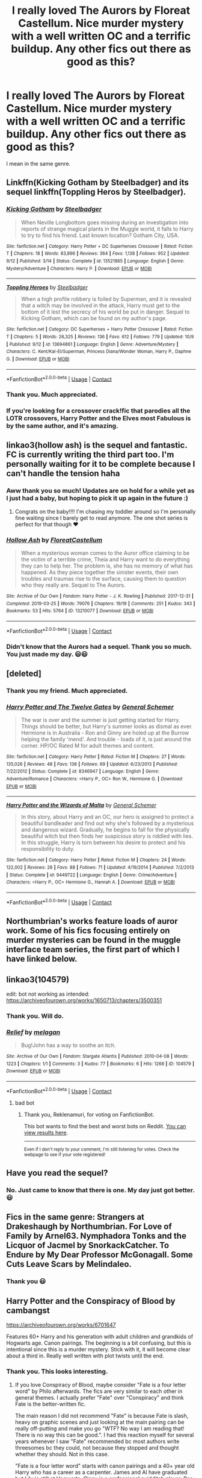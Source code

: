 #+TITLE: I really loved The Aurors by Floreat Castellum. Nice murder mystery with a well written OC and a terrific buildup. Any other fics out there as good as this?

* I really loved The Aurors by Floreat Castellum. Nice murder mystery with a well written OC and a terrific buildup. Any other fics out there as good as this?
:PROPERTIES:
:Author: aman12301
:Score: 33
:DateUnix: 1602397224.0
:DateShort: 2020-Oct-11
:FlairText: Request
:END:
I mean in the same genre.


** Linkffn(Kicking Gotham by Steelbadger) and its sequel linkffn(Toppling Heros by Steelbadger).
:PROPERTIES:
:Author: buzzer7326
:Score: 12
:DateUnix: 1602399427.0
:DateShort: 2020-Oct-11
:END:

*** [[https://www.fanfiction.net/s/13521865/1/][*/Kicking Gotham/*]] by [[https://www.fanfiction.net/u/5291694/Steelbadger][/Steelbadger/]]

#+begin_quote
  When Neville Longbottom goes missing during an investigation into reports of strange magical plants in the Muggle world, it falls to Harry to try to find his friend. Last known location? Gotham City, USA.
#+end_quote

^{/Site/:} ^{fanfiction.net} ^{*|*} ^{/Category/:} ^{Harry} ^{Potter} ^{+} ^{DC} ^{Superheroes} ^{Crossover} ^{*|*} ^{/Rated/:} ^{Fiction} ^{T} ^{*|*} ^{/Chapters/:} ^{18} ^{*|*} ^{/Words/:} ^{83,896} ^{*|*} ^{/Reviews/:} ^{364} ^{*|*} ^{/Favs/:} ^{1,138} ^{*|*} ^{/Follows/:} ^{952} ^{*|*} ^{/Updated/:} ^{9/12} ^{*|*} ^{/Published/:} ^{3/14} ^{*|*} ^{/Status/:} ^{Complete} ^{*|*} ^{/id/:} ^{13521865} ^{*|*} ^{/Language/:} ^{English} ^{*|*} ^{/Genre/:} ^{Mystery/Adventure} ^{*|*} ^{/Characters/:} ^{Harry} ^{P.} ^{*|*} ^{/Download/:} ^{[[http://www.ff2ebook.com/old/ffn-bot/index.php?id=13521865&source=ff&filetype=epub][EPUB]]} ^{or} ^{[[http://www.ff2ebook.com/old/ffn-bot/index.php?id=13521865&source=ff&filetype=mobi][MOBI]]}

--------------

[[https://www.fanfiction.net/s/13694861/1/][*/Toppling Heroes/*]] by [[https://www.fanfiction.net/u/5291694/Steelbadger][/Steelbadger/]]

#+begin_quote
  When a high profile robbery is foiled by Superman, and it is revealed that a witch may be involved in the attack, Harry must get to the bottom of it lest the secrecy of his world be put in danger. Sequel to Kicking Gotham, which can be found on my author's page.
#+end_quote

^{/Site/:} ^{fanfiction.net} ^{*|*} ^{/Category/:} ^{DC} ^{Superheroes} ^{+} ^{Harry} ^{Potter} ^{Crossover} ^{*|*} ^{/Rated/:} ^{Fiction} ^{T} ^{*|*} ^{/Chapters/:} ^{5} ^{*|*} ^{/Words/:} ^{26,325} ^{*|*} ^{/Reviews/:} ^{136} ^{*|*} ^{/Favs/:} ^{612} ^{*|*} ^{/Follows/:} ^{779} ^{*|*} ^{/Updated/:} ^{10/9} ^{*|*} ^{/Published/:} ^{9/12} ^{*|*} ^{/id/:} ^{13694861} ^{*|*} ^{/Language/:} ^{English} ^{*|*} ^{/Genre/:} ^{Adventure/Mystery} ^{*|*} ^{/Characters/:} ^{C.} ^{Kent/Kal-El/Superman,} ^{Princess} ^{Diana/Wonder} ^{Woman,} ^{Harry} ^{P.,} ^{Daphne} ^{G.} ^{*|*} ^{/Download/:} ^{[[http://www.ff2ebook.com/old/ffn-bot/index.php?id=13694861&source=ff&filetype=epub][EPUB]]} ^{or} ^{[[http://www.ff2ebook.com/old/ffn-bot/index.php?id=13694861&source=ff&filetype=mobi][MOBI]]}

--------------

*FanfictionBot*^{2.0.0-beta} | [[https://github.com/FanfictionBot/reddit-ffn-bot/wiki/Usage][Usage]] | [[https://www.reddit.com/message/compose?to=tusing][Contact]]
:PROPERTIES:
:Author: FanfictionBot
:Score: 3
:DateUnix: 1602399460.0
:DateShort: 2020-Oct-11
:END:


*** Thank you. Much appreciated.
:PROPERTIES:
:Author: aman12301
:Score: 3
:DateUnix: 1602401645.0
:DateShort: 2020-Oct-11
:END:


*** If you're looking for a crossover crack!fic that parodies all the LOTR crossovers, Harry Potter and the Elves most Fabulous is by the same author, and it's amazing.
:PROPERTIES:
:Author: Mythopoeist
:Score: 2
:DateUnix: 1602608728.0
:DateShort: 2020-Oct-13
:END:


** linkao3(hollow ash) is the sequel and fantastic. FC is currently writing the third part too. I'm personally waiting for it to be complete because I can't handle the tension haha
:PROPERTIES:
:Author: capitolsara
:Score: 9
:DateUnix: 1602399312.0
:DateShort: 2020-Oct-11
:END:

*** Aww thank you so much! Updates are on hold for a while yet as I just had a baby, but hoping to pick it up again in the future :)
:PROPERTIES:
:Author: FloreatCastellum
:Score: 8
:DateUnix: 1602454186.0
:DateShort: 2020-Oct-12
:END:

**** Congrats on the baby!!!! I'm chasing my toddler around so I'm personally fine waiting since I barely get to read anymore. The one shot series is perfect for that though ❤️
:PROPERTIES:
:Author: capitolsara
:Score: 3
:DateUnix: 1602463721.0
:DateShort: 2020-Oct-12
:END:


*** [[https://archiveofourown.org/works/13210077][*/Hollow Ash/*]] by [[https://www.archiveofourown.org/users/FloreatCastellum/pseuds/FloreatCastellum][/FloreatCastellum/]]

#+begin_quote
  When a mysterious woman comes to the Auror office claiming to be the victim of a terrible crime, Theia and Harry want to do everything they can to help her. The problem is, she has no memory of what has happened. As they piece together the sinister events, their own troubles and traumas rise to the surface, causing them to question who they really are. Sequel to The Aurors.
#+end_quote

^{/Site/:} ^{Archive} ^{of} ^{Our} ^{Own} ^{*|*} ^{/Fandom/:} ^{Harry} ^{Potter} ^{-} ^{J.} ^{K.} ^{Rowling} ^{*|*} ^{/Published/:} ^{2017-12-31} ^{*|*} ^{/Completed/:} ^{2019-03-25} ^{*|*} ^{/Words/:} ^{79076} ^{*|*} ^{/Chapters/:} ^{19/19} ^{*|*} ^{/Comments/:} ^{251} ^{*|*} ^{/Kudos/:} ^{343} ^{*|*} ^{/Bookmarks/:} ^{53} ^{*|*} ^{/Hits/:} ^{5764} ^{*|*} ^{/ID/:} ^{13210077} ^{*|*} ^{/Download/:} ^{[[https://archiveofourown.org/downloads/13210077/Hollow%20Ash.epub?updated_at=1561212989][EPUB]]} ^{or} ^{[[https://archiveofourown.org/downloads/13210077/Hollow%20Ash.mobi?updated_at=1561212989][MOBI]]}

--------------

*FanfictionBot*^{2.0.0-beta} | [[https://github.com/FanfictionBot/reddit-ffn-bot/wiki/Usage][Usage]] | [[https://www.reddit.com/message/compose?to=tusing][Contact]]
:PROPERTIES:
:Author: FanfictionBot
:Score: 5
:DateUnix: 1602399335.0
:DateShort: 2020-Oct-11
:END:


*** Didn't know that the Aurors had a sequel. Thank you so much. You just made my day. 😃😃
:PROPERTIES:
:Author: aman12301
:Score: 5
:DateUnix: 1602401735.0
:DateShort: 2020-Oct-11
:END:


** [deleted]
:PROPERTIES:
:Score: 4
:DateUnix: 1602402538.0
:DateShort: 2020-Oct-11
:END:

*** Thank you my friend. Much appreciated.
:PROPERTIES:
:Author: aman12301
:Score: 4
:DateUnix: 1602402837.0
:DateShort: 2020-Oct-11
:END:


*** [[https://www.fanfiction.net/s/8346947/1/][*/Harry Potter and The Twelve Gates/*]] by [[https://www.fanfiction.net/u/3668553/General-Schemer][/General Schemer/]]

#+begin_quote
  The war is over and the summer is just getting started for Harry. Things should be better, but Harry's summer looks as dismal as ever. Hermione is in Australia - Ron and Ginny are holed up at the Burrow helping the family 'mend'. And trouble - loads of it, is just around the corner. HP/OC Rated M for adult themes and content.
#+end_quote

^{/Site/:} ^{fanfiction.net} ^{*|*} ^{/Category/:} ^{Harry} ^{Potter} ^{*|*} ^{/Rated/:} ^{Fiction} ^{M} ^{*|*} ^{/Chapters/:} ^{27} ^{*|*} ^{/Words/:} ^{135,026} ^{*|*} ^{/Reviews/:} ^{48} ^{*|*} ^{/Favs/:} ^{138} ^{*|*} ^{/Follows/:} ^{69} ^{*|*} ^{/Updated/:} ^{6/23/2013} ^{*|*} ^{/Published/:} ^{7/22/2012} ^{*|*} ^{/Status/:} ^{Complete} ^{*|*} ^{/id/:} ^{8346947} ^{*|*} ^{/Language/:} ^{English} ^{*|*} ^{/Genre/:} ^{Adventure/Romance} ^{*|*} ^{/Characters/:} ^{<Harry} ^{P.,} ^{OC>} ^{Ron} ^{W.,} ^{Hermione} ^{G.} ^{*|*} ^{/Download/:} ^{[[http://www.ff2ebook.com/old/ffn-bot/index.php?id=8346947&source=ff&filetype=epub][EPUB]]} ^{or} ^{[[http://www.ff2ebook.com/old/ffn-bot/index.php?id=8346947&source=ff&filetype=mobi][MOBI]]}

--------------

[[https://www.fanfiction.net/s/9449722/1/][*/Harry Potter and the Wizards of Malta/*]] by [[https://www.fanfiction.net/u/3668553/General-Schemer][/General Schemer/]]

#+begin_quote
  In this story, about Harry and an OC, our hero is assigned to protect a beautiful bandleader and find out why she's followed by a mysterious and dangerous wizard. Gradually, he begins to fall for the physically beautiful witch but then finds her suspicious story is riddled with lies. In this struggle, Harry is torn between his desire to protect and his responsibility to duty.
#+end_quote

^{/Site/:} ^{fanfiction.net} ^{*|*} ^{/Category/:} ^{Harry} ^{Potter} ^{*|*} ^{/Rated/:} ^{Fiction} ^{M} ^{*|*} ^{/Chapters/:} ^{24} ^{*|*} ^{/Words/:} ^{122,002} ^{*|*} ^{/Reviews/:} ^{28} ^{*|*} ^{/Favs/:} ^{88} ^{*|*} ^{/Follows/:} ^{71} ^{*|*} ^{/Updated/:} ^{4/19/2014} ^{*|*} ^{/Published/:} ^{7/2/2013} ^{*|*} ^{/Status/:} ^{Complete} ^{*|*} ^{/id/:} ^{9449722} ^{*|*} ^{/Language/:} ^{English} ^{*|*} ^{/Genre/:} ^{Crime/Adventure} ^{*|*} ^{/Characters/:} ^{<Harry} ^{P.,} ^{OC>} ^{Hermione} ^{G.,} ^{Hannah} ^{A.} ^{*|*} ^{/Download/:} ^{[[http://www.ff2ebook.com/old/ffn-bot/index.php?id=9449722&source=ff&filetype=epub][EPUB]]} ^{or} ^{[[http://www.ff2ebook.com/old/ffn-bot/index.php?id=9449722&source=ff&filetype=mobi][MOBI]]}

--------------

*FanfictionBot*^{2.0.0-beta} | [[https://github.com/FanfictionBot/reddit-ffn-bot/wiki/Usage][Usage]] | [[https://www.reddit.com/message/compose?to=tusing][Contact]]
:PROPERTIES:
:Author: FanfictionBot
:Score: 3
:DateUnix: 1602402572.0
:DateShort: 2020-Oct-11
:END:


** Northumbrian's works feature loads of auror work. Some of his fics focusing entirely on murder mysteries can be found in the muggle interface team series, the first part of which I have linked below.

** linkao3(104579)
   :PROPERTIES:
   :CUSTOM_ID: linkao3104579
   :END:
edit: bot not working as intended: [[https://archiveofourown.org/works/1650713/chapters/3500351]]
:PROPERTIES:
:Author: Reklenamuri
:Score: 5
:DateUnix: 1602403657.0
:DateShort: 2020-Oct-11
:END:

*** Thank you. Will do.
:PROPERTIES:
:Author: aman12301
:Score: 3
:DateUnix: 1602404593.0
:DateShort: 2020-Oct-11
:END:


*** [[https://archiveofourown.org/works/104579][*/Relief/*]] by [[https://www.archiveofourown.org/users/melagan/pseuds/melagan][/melagan/]]

#+begin_quote
  Bug!John has a way to soothe an itch.
#+end_quote

^{/Site/:} ^{Archive} ^{of} ^{Our} ^{Own} ^{*|*} ^{/Fandom/:} ^{Stargate} ^{Atlantis} ^{*|*} ^{/Published/:} ^{2010-04-08} ^{*|*} ^{/Words/:} ^{1223} ^{*|*} ^{/Chapters/:} ^{1/1} ^{*|*} ^{/Comments/:} ^{3} ^{*|*} ^{/Kudos/:} ^{77} ^{*|*} ^{/Bookmarks/:} ^{6} ^{*|*} ^{/Hits/:} ^{1268} ^{*|*} ^{/ID/:} ^{104579} ^{*|*} ^{/Download/:} ^{[[https://archiveofourown.org/downloads/104579/Relief.epub?updated_at=1451508093][EPUB]]} ^{or} ^{[[https://archiveofourown.org/downloads/104579/Relief.mobi?updated_at=1451508093][MOBI]]}

--------------

*FanfictionBot*^{2.0.0-beta} | [[https://github.com/FanfictionBot/reddit-ffn-bot/wiki/Usage][Usage]] | [[https://www.reddit.com/message/compose?to=tusing][Contact]]
:PROPERTIES:
:Author: FanfictionBot
:Score: 1
:DateUnix: 1602403674.0
:DateShort: 2020-Oct-11
:END:

**** bad bot
:PROPERTIES:
:Author: Reklenamuri
:Score: 2
:DateUnix: 1602403702.0
:DateShort: 2020-Oct-11
:END:

***** Thank you, Reklenamuri, for voting on FanfictionBot.

This bot wants to find the best and worst bots on Reddit. [[https://botrank.pastimes.eu/][You can view results here]].

--------------

^{Even if I don't reply to your comment, I'm still listening for votes. Check the webpage to see if your vote registered!}
:PROPERTIES:
:Author: B0tRank
:Score: 2
:DateUnix: 1602403715.0
:DateShort: 2020-Oct-11
:END:


** Have you read the sequel?
:PROPERTIES:
:Author: midasgoldentouch
:Score: 4
:DateUnix: 1602398880.0
:DateShort: 2020-Oct-11
:END:

*** No. Just came to know that there is one. My day just got better. 😃
:PROPERTIES:
:Author: aman12301
:Score: 3
:DateUnix: 1602401772.0
:DateShort: 2020-Oct-11
:END:


** Fics in the same genre: Strangers at Drakeshaugh by Northumbrian. For Love of Family by Arnel63. Nymphadora Tonks and the Licquor of Jacmel by SnorkackCatcher. To Endure by My Dear Professor McGonagall. Some Cuts Leave Scars by Melindaleo.
:PROPERTIES:
:Author: sazzy14103
:Score: 2
:DateUnix: 1602539628.0
:DateShort: 2020-Oct-13
:END:

*** Thank you 😃
:PROPERTIES:
:Author: aman12301
:Score: 1
:DateUnix: 1602557930.0
:DateShort: 2020-Oct-13
:END:


** Harry Potter and the Conspiracy of Blood by cambangst

[[https://archiveofourown.org/works/6701647]]

Features 60+ Harry and his generation with adult children and grandkids of Hogwarts age. Canon pairings. The beginning is a bit confusing, but this is intentional since this is a murder mystery. Stick with it, it will become clear about a third in. Really well written with plot twists until the end.
:PROPERTIES:
:Author: maryfamilyresearch
:Score: 1
:DateUnix: 1602423240.0
:DateShort: 2020-Oct-11
:END:

*** Thank you. This looks interesting.
:PROPERTIES:
:Author: aman12301
:Score: 1
:DateUnix: 1602430079.0
:DateShort: 2020-Oct-11
:END:

**** If you love Conspiracy of Blood, maybe consider "Fate is a four letter word" by Philo afterwards. The fics are very similar to each other in general themes. I actually prefer "Fate" over "Conspiracy" and think Fate is the better-written fic.

The main reason I did not recommend "Fate" is because Fate is slash, heavy on graphic scenes and just looking at the main pairing can be really off-putting and make you go "WTF? No way I am reading that! There is no way this can be good.". I had this reaction myself for several years whenever I saw "Fate" recommended bc most authors write threesomes bc they could, not because they stopped and thought whether they should. Not in this case.

"Fate is a four letter word" starts with canon pairings and a 40+ year old Harry who has a career as a carpenter. James and Al have graduated but Lily is still at Hogwarts. Ginny is a professional quidditch player, Ron an Auror. A grisly murder happens. for the Aurors it is an open-and-shut case, but for Harry and Kingsley Shacklebolt it quickly becomes clear that something else is going on. Harry, his family and friends must team up with old enemies to catch the real killer and prevent another pureblood supremacist movement from rising to power.

[[https://archiveofourown.org/works/4267422]]
:PROPERTIES:
:Author: maryfamilyresearch
:Score: 2
:DateUnix: 1602432535.0
:DateShort: 2020-Oct-11
:END:

***** Yeah premise seems like a new season of True Detective. Will read. Thanks
:PROPERTIES:
:Author: aman12301
:Score: 1
:DateUnix: 1602445060.0
:DateShort: 2020-Oct-11
:END:
